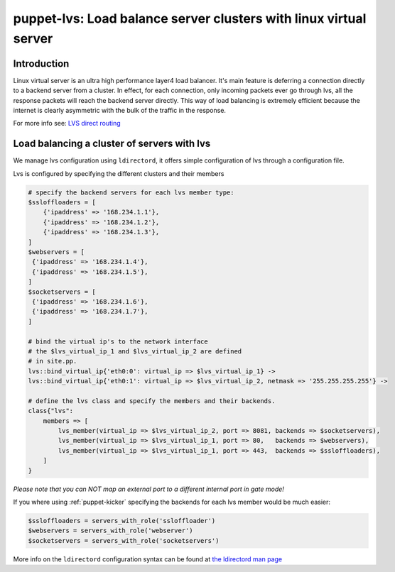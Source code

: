puppet-lvs: Load balance server clusters with linux virtual server
==================================================================

.. _lvs_introduction:

Introduction
------------

Linux virtual server is an ultra high performance layer4 load balancer. It's
main feature is deferring a connection directly to a backend server from a cluster.
In effect, for each connection, only incoming packets ever go through lvs,
all the response packets will reach the backend server directly. This way of
load balancing is extremely efficient because the internet is clearly
asymmetric with the bulk of the traffic in the response.

.. image:: images/VS-DRouting.gif

For more info see: `LVS direct routing <http://www.linuxvirtualserver.org/VS-DRouting.html>`_

.. lvs_module_status:

.. _lvs_usage:

Load balancing a cluster of servers with lvs
--------------------------------------------

We manage lvs configuration using ``ldirectord``, it offers simple
configuration of lvs through a configuration file.

.. _lvs_config:

Lvs is configured by specifying the different clusters and their members

.. code-block:: ruby

   # specify the backend servers for each lvs member type:
   $ssloffloaders = [
       {'ipaddress' => '168.234.1.1'},
       {'ipaddress' => '168.234.1.2'},
       {'ipaddress' => '168.234.1.3'},
   ]
   $webservers = [
    {'ipaddress' => '168.234.1.4'},
    {'ipaddress' => '168.234.1.5'},
   ]
   $socketservers = [
    {'ipaddress' => '168.234.1.6'},
    {'ipaddress' => '168.234.1.7'},
   ]
   
   # bind the virtual ip's to the network interface
   # the $lvs_virtual_ip_1 and $lvs_virtual_ip_2 are defined
   # in site.pp.
   lvs::bind_virtual_ip{'eth0:0': virtual_ip => $lvs_virtual_ip_1} ->
   lvs::bind_virtual_ip{'eth0:1': virtual_ip => $lvs_virtual_ip_2, netmask => '255.255.255.255'} ->

   # define the lvs class and specify the members and their backends.
   class{"lvs":
       members => [
           lvs_member(virtual_ip => $lvs_virtual_ip_2, port => 8081, backends => $socketservers),
           lvs_member(virtual_ip => $lvs_virtual_ip_1, port => 80,   backends => $webservers),
           lvs_member(virtual_ip => $lvs_virtual_ip_1, port => 443,  backends => $ssloffloaders),
       ]
   }

*Please note that you can NOT map an external port to a different internal
port in gate mode!*

If you where using :ref:`puppet-kicker` specifying the backends for each lvs
member would be much easier:

.. code-block:: ruby

   $ssloffloaders = servers_with_role('ssloffloader')
   $webservers = servers_with_role('webserver')
   $socketservers = servers_with_role('socketservers')

More info on the ``ldirectord`` configuration syntax can be found at
`the ldirectord man page <http://pwet.fr/man/linux/administration_systeme/ldirectord>`_